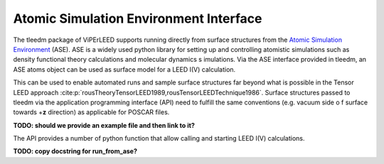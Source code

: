 .. _aseapi:

Atomic Simulation Environment Interface
=======================================

The tleedm package of ViPErLEED supports running directly from surface 
structures from the `Atomic Simulation Environment 
<https://wiki.fysik.dtu.dk/ase/>`__ (ASE).
ASE is a widely used python 
library for setting up and controlling atomistic simulations such as 
density functional theory calculations and molecular dynamics s
imulations.
Via the ASE interface provided in tleedm, an ASE atoms object can be 
used as surface model for a LEED I(V) calculation.

This can be used to enable automated runs and sample surface structures 
far beyond what is possible in the Tensor LEED approach :cite:p:`rousTheoryTensorLEED1989,rousTensorLEEDTechnique1986`.
Surface structures passed to tleedm via the application programming 
interface (API) need to fulfill the same conventions (e.g. vacuum side o
f surface towards +\ **z** direction) as applicable for POSCAR files.

**TODO: should we provide an example file and then link to it?**

The API provides a number of python function that allow calling and 
starting LEED I(V) calculations.

**TODO: copy docstring for run_from_ase?**
